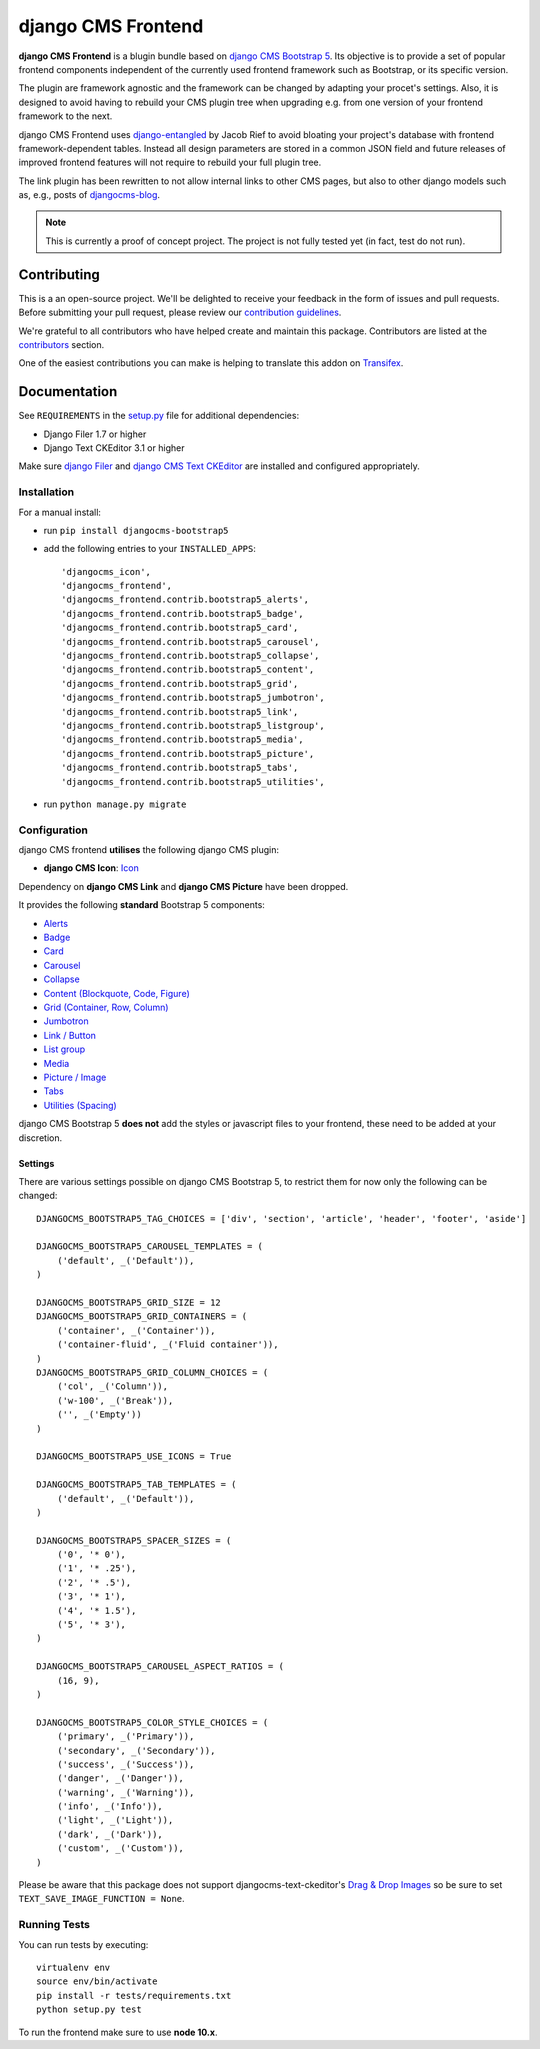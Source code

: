 ===================
django CMS Frontend
===================

|pypi| |build| |coverage|

**django CMS Frontend** is a blugin bundle based on
`django CMS Bootstrap 5 <https://github.com/gl-agnx/djangocms-bootstrap5>`_.
Its objective is to provide a set of popular frontend components independent of
the currently used frontend framework such as Bootstrap, or its specific version.

The plugin are framework agnostic and the framework can be changed by adapting
your procet's settings. Also, it is designed to avoid having to rebuild your
CMS plugin tree when upgrading e.g. from one version of your frontend framework
to the next.

django CMS Frontend uses `django-entangled <https://github.com/jrief/django-entangled>`_
by Jacob Rief to avoid bloating your project's database with frontend framework-dependent
tables. Instead all design parameters are stored in a common JSON field and future
releases of improved frontend features will not require to rebuild your full
plugin tree.

The link plugin has been rewritten to not allow internal links to other CMS pages, but also
to other django models such as, e.g., posts of
`djangocms-blog <https://github.com/nephila/djangocms-blog>`_.

.. note::
    This is currently a proof of concept project. The project is not fully tested
    yet (in fact, test do not run).


Contributing
============

This is a an open-source project. We'll be delighted to receive your
feedback in the form of issues and pull requests. Before submitting your
pull request, please review our `contribution guidelines
<http://docs.django-cms.org/en/latest/contributing/index.html>`_.

We're grateful to all contributors who have helped create and maintain this package.
Contributors are listed at the `contributors <https://github.com/divio/djangocms-bootstrap5/graphs/contributors>`_
section.

One of the easiest contributions you can make is helping to translate this addon on
`Transifex <https://www.transifex.com/projects/p/djangocms-bootstrap5/>`_.


Documentation
=============

See ``REQUIREMENTS`` in the `setup.py <https://github.com/divio/djangocms-bootstrap5/blob/master/setup.py>`_
file for additional dependencies:

|python| |django| |djangocms|

* Django Filer 1.7 or higher
* Django Text CKEditor 3.1 or higher

Make sure `django Filer <http://django-filer.readthedocs.io/en/latest/installation.html>`_
and `django CMS Text CKEditor <https://github.com/divio/djangocms-text-ckeditor>`_
are installed and configured appropriately.


Installation
------------

For a manual install:

* run ``pip install djangocms-bootstrap5``
* add the following entries to your ``INSTALLED_APPS``::

    'djangocms_icon',
    'djangocms_frontend',
    'djangocms_frontend.contrib.bootstrap5_alerts',
    'djangocms_frontend.contrib.bootstrap5_badge',
    'djangocms_frontend.contrib.bootstrap5_card',
    'djangocms_frontend.contrib.bootstrap5_carousel',
    'djangocms_frontend.contrib.bootstrap5_collapse',
    'djangocms_frontend.contrib.bootstrap5_content',
    'djangocms_frontend.contrib.bootstrap5_grid',
    'djangocms_frontend.contrib.bootstrap5_jumbotron',
    'djangocms_frontend.contrib.bootstrap5_link',
    'djangocms_frontend.contrib.bootstrap5_listgroup',
    'djangocms_frontend.contrib.bootstrap5_media',
    'djangocms_frontend.contrib.bootstrap5_picture',
    'djangocms_frontend.contrib.bootstrap5_tabs',
    'djangocms_frontend.contrib.bootstrap5_utilities',

* run ``python manage.py migrate``


Configuration
-------------

django CMS frontend **utilises** the following django CMS plugin:

* **django CMS Icon**: `Icon <https://github.com/divio/djangocms-icon>`_

Dependency on **django CMS Link** and **django CMS Picture** have been dropped.

It provides the following **standard** Bootstrap 5 components:

* `Alerts <https://getbootstrap.com/docs/5.0/components/alerts/>`_
* `Badge <https://getbootstrap.com/docs/5.0/components/badge/>`_
* `Card <https://getbootstrap.com/docs/5.0/components/card/>`_
* `Carousel <https://getbootstrap.com/docs/5.0/components/carousel/>`_
* `Collapse <https://getbootstrap.com/docs/5.0/components/collapse/>`_
* `Content (Blockquote, Code, Figure) <https://getbootstrap.com/docs/5.0/content/>`_
* `Grid (Container, Row, Column) <https://getbootstrap.com/docs/5.0/layout/grid/>`_
* `Jumbotron <https://getbootstrap.com/docs/5.0/components/jumbotron/>`_
* `Link / Button <https://getbootstrap.com/docs/5.0/components/buttons/>`_
* `List group <https://getbootstrap.com/docs/5.0/components/list-group/>`_
* `Media <https://getbootstrap.com/docs/5.0/layout/media-object/>`_
* `Picture / Image <https://getbootstrap.com/docs/5.0/content/images/>`_
* `Tabs <https://getbootstrap.com/docs/5.0/components/navs/#tabs>`_
* `Utilities (Spacing) <https://getbootstrap.com/docs/5.0/utilities/>`_

django CMS Bootstrap 5 **does not** add the styles or javascript files to your frontend, these need to be added at your discretion.


Settings
~~~~~~~~

There are various settings possible on django CMS Bootstrap 5, to restrict them
for now only the following can be changed::

    DJANGOCMS_BOOTSTRAP5_TAG_CHOICES = ['div', 'section', 'article', 'header', 'footer', 'aside']

    DJANGOCMS_BOOTSTRAP5_CAROUSEL_TEMPLATES = (
        ('default', _('Default')),
    )

    DJANGOCMS_BOOTSTRAP5_GRID_SIZE = 12
    DJANGOCMS_BOOTSTRAP5_GRID_CONTAINERS = (
        ('container', _('Container')),
        ('container-fluid', _('Fluid container')),
    )
    DJANGOCMS_BOOTSTRAP5_GRID_COLUMN_CHOICES = (
        ('col', _('Column')),
        ('w-100', _('Break')),
        ('', _('Empty'))
    )

    DJANGOCMS_BOOTSTRAP5_USE_ICONS = True

    DJANGOCMS_BOOTSTRAP5_TAB_TEMPLATES = (
        ('default', _('Default')),
    )

    DJANGOCMS_BOOTSTRAP5_SPACER_SIZES = (
        ('0', '* 0'),
        ('1', '* .25'),
        ('2', '* .5'),
        ('3', '* 1'),
        ('4', '* 1.5'),
        ('5', '* 3'),
    )

    DJANGOCMS_BOOTSTRAP5_CAROUSEL_ASPECT_RATIOS = (
        (16, 9),
    )

    DJANGOCMS_BOOTSTRAP5_COLOR_STYLE_CHOICES = (
        ('primary', _('Primary')),
        ('secondary', _('Secondary')),
        ('success', _('Success')),
        ('danger', _('Danger')),
        ('warning', _('Warning')),
        ('info', _('Info')),
        ('light', _('Light')),
        ('dark', _('Dark')),
        ('custom', _('Custom')),
    )

Please be aware that this package does not support djangocms-text-ckeditor's
`Drag & Drop Images <https://github.com/divio/djangocms-text-ckeditor/#drag--drop-images>`_
so be sure to set ``TEXT_SAVE_IMAGE_FUNCTION = None``.


Running Tests
-------------

You can run tests by executing::

    virtualenv env
    source env/bin/activate
    pip install -r tests/requirements.txt
    python setup.py test

To run the frontend make sure to use **node 10.x**.


.. |pypi| image:: https://badge.fury.io/py/djangocms-bootstrap5.svg
    :target: http://badge.fury.io/py/djangocms-bootstrap5
.. |build| image:: https://travis-ci.org/divio/djangocms-bootstrap5.svg?branch=master
    :target: https://travis-ci.org/divio/djangocms-bootstrap5
.. |coverage| image:: https://codecov.io/gh/divio/djangocms-bootstrap5/branch/master/graph/badge.svg
    :target: https://codecov.io/gh/divio/djangocms-bootstrap5

.. |python| image:: https://img.shields.io/badge/python-3.5+-blue.svg
    :target: https://pypi.org/project/djangocms-bootstrap5/
.. |django| image:: https://img.shields.io/badge/django-2.2,%203.0,%203.1-blue.svg
    :target: https://www.djangoproject.com/
.. |djangocms| image:: https://img.shields.io/badge/django%20CMS-3.7%2B-blue.svg
    :target: https://www.django-cms.org/
